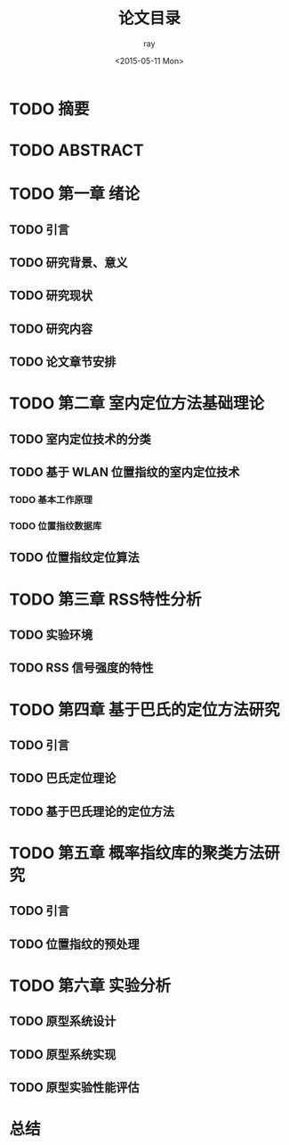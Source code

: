 #+title:论文目录
#+author:ray
#+date:<2015-05-11 Mon>

* TODO 摘要

* TODO ABSTRACT

* TODO 第一章 绪论

** TODO 引言

** TODO 研究背景、意义

** TODO 研究现状

** TODO 研究内容

** TODO 论文章节安排

* TODO 第二章 室内定位方法基础理论

** TODO 室内定位技术的分类

** TODO 基于 WLAN 位置指纹的室内定位技术

*** TODO 基本工作原理

*** TODO 位置指纹数据库


** TODO 位置指纹定位算法

* TODO 第三章 RSS特性分析
** TODO 实验环境
** TODO RSS 信号强度的特性

* TODO 第四章 基于巴氏的定位方法研究

** TODO 引言

** TODO 巴氏定位理论

** TODO 基于巴氏理论的定位方法

* TODO 第五章 概率指纹库的聚类方法研究

** TODO 引言

** TODO 位置指纹的预处理

* TODO 第六章 实验分析

** TODO 原型系统设计

** TODO 原型系统实现

** TODO 原型实验性能评估

* 总结
